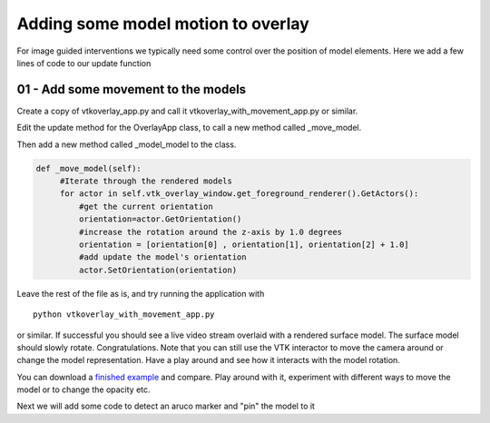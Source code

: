 .. highlight:: shell

.. _SimpleOverlayApp:

===============================================
Adding some model motion to overlay
===============================================

For image guided interventions we typically need some control over
the position of model elements. Here we add a few lines of code to 
our update function 

01 - Add some movement to the models
~~~~~~~~~~~~~~~~~~~~~~~~~~~~~~~~~~~~
Create a copy of vtkoverlay_app.py and call it 
vtkoverlay_with_movement_app.py or similar.

Edit the update method for the OverlayApp class, to call a new 
method called _move_model.

.. code-block:: python
   :emphasize-lines: 4,5

   def update(self):
        ret, self.img = self.video_source.read()

        #add a method to move the rendered models
        self._move_model()

        self.vtk_overlay_window.set_video_image(self.img)
        self.vtk_overlay_window._RenderWindow.Render()


Then add a new method called _model_model to the class.  

.. code-block:: python

   def _move_model(self):
        #Iterate through the rendered models
        for actor in self.vtk_overlay_window.get_foreground_renderer().GetActors():
            #get the current orientation
            orientation=actor.GetOrientation()
            #increase the rotation around the z-axis by 1.0 degrees
            orientation = [orientation[0] , orientation[1], orientation[2] + 1.0]
            #add update the model's orientation
            actor.SetOrientation(orientation)


Leave the rest of the file as is, and try running the application with

:: 

  python vtkoverlay_with_movement_app.py

or similar. If successful you should see a live video stream overlaid with
a rendered surface model. The surface model should slowly rotate. Congratulations.
Note that you can still use the VTK interactor to move the camera around or change the 
model representation. Have a play around and see how it interacts with the model rotation.

You can download a 
`finished example`_ and compare.
Play around with it, experiment with different ways to move the model or 
to change the opacity etc.

Next we will add some code to detect an aruco marker and "pin" the model to it

.. _`scikit-surgeryvtk`: https://pypi.org/project/scikit-surgeryvtk
.. _`PySide2`: https://pypi.org/project/PySide2
.. _`OpenCV` : https://pypi.org/project/opencv-contrib-python
.. _`VTK` : https://pypi.org/project/vtk
.. _`OverlayBaseApp` : https://scikit-surgeryvtk.readthedocs.io/en/latest/sksurgeryvtk.widgets.OverlayBaseApp.html#module-sksurgeryvtk.widgets.OverlayBaseApp
.. _`finished example` : https://weisslab.cs.ucl.ac.uk/WEISS/SoftwareRepositories/SNAPPY/SNAPPYTutorial01/blob/master/snappytutorial01/01_vtkoverlay_with_movement_app.py
